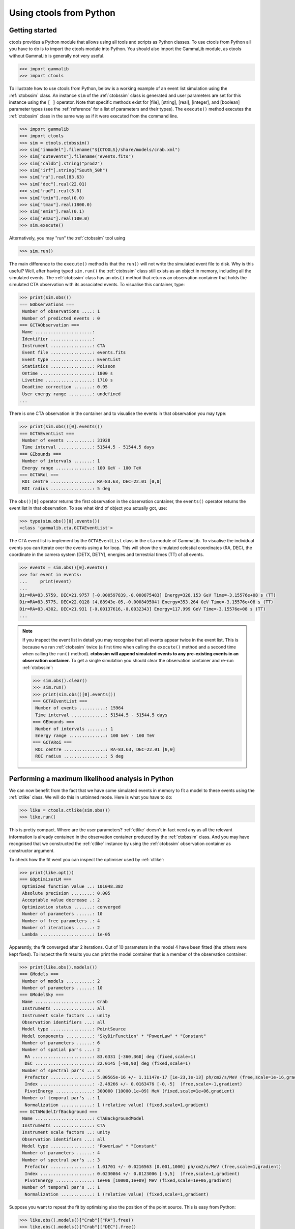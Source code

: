.. _python:

Using ctools from Python
------------------------

Getting started
~~~~~~~~~~~~~~~

ctools provides a Python module that allows using all tools and scripts as 
Python classes.
To use ctools from Python all you have to do is to import the ctools 
module into Python.
You should also import the GammaLib module, as ctools without GammaLib is 
generally not very useful.

.. code-block:: python

   >>> import gammalib
   >>> import ctools

To illustrate how to use ctools from Python, below is a working example 
of an event list simulation using the :ref:`ctobssim` class.
An instance ``sim`` of the :ref:`ctobssim` class is generated and user 
parameters are set for this instance using the ``[ ]`` operator.
Note that specific methods exist for [file], [string], [real], [integer], 
and [boolean] parameter types (see the :ref:`reference` for a list of 
parameters and their types).
The ``execute()`` method executes the :ref:`ctobssim` class in the same 
way as if it were executed from the command line.

.. code-block:: python

   >>> import gammalib
   >>> import ctools
   >>> sim = ctools.ctobssim()
   >>> sim["inmodel"].filename("${CTOOLS}/share/models/crab.xml")
   >>> sim["outevents"].filename("events.fits")
   >>> sim["caldb"].string("prod2")
   >>> sim["irf"].string("South_50h")
   >>> sim["ra"].real(83.63)
   >>> sim["dec"].real(22.01)
   >>> sim["rad"].real(5.0)
   >>> sim["tmin"].real(0.0)
   >>> sim["tmax"].real(1800.0)
   >>> sim["emin"].real(0.1)
   >>> sim["emax"].real(100.0)
   >>> sim.execute()

Alternatively, you may "run" the :ref:`ctobssim` tool using

.. code-block:: python

   >>> sim.run()

The main difference to the ``execute()`` method is that the ``run()`` 
will not write the simulated event file to disk.
Why is this useful?
Well, after having typed ``sim.run()`` the :ref:`ctobssim` class still 
exists as an object in memory, including all the simulated events.
The :ref:`ctobssim` class has an ``obs()`` method that returns an 
observation container that holds the simulated CTA observation with its 
associated events.
To visualise this container, type:

.. code-block:: python

   >>> print(sim.obs())
   === GObservations ===
    Number of observations ....: 1
    Number of predicted events : 0
   === GCTAObservation ===
    Name ......................: 
    Identifier ................: 
    Instrument ................: CTA
    Event file ................: events.fits
    Event type ................: EventList
    Statistics ................: Poisson
    Ontime ....................: 1800 s
    Livetime ..................: 1710 s
    Deadtime correction .......: 0.95
    User energy range .........: undefined
   ...

There is one CTA observation in the container and to visualise the events 
in that observation you may type:

.. code-block:: python

   >>> print(sim.obs()[0].events())
   === GCTAEventList ===
    Number of events ..........: 31928
    Time interval .............: 51544.5 - 51544.5 days
   === GEbounds ===
    Number of intervals .......: 1
    Energy range ..............: 100 GeV - 100 TeV
   === GCTARoi ===
    ROI centre ................: RA=83.63, DEC=22.01 [0,0]
    ROI radius ................: 5 deg

The ``obs()[0]`` operator returns the first observation in the observation 
container, the ``events()`` operator returns the event list in that 
observation.
To see what kind of object you actually got, use:

.. code-block:: python

   >>> type(sim.obs()[0].events())
   <class 'gammalib.cta.GCTAEventList'>

The CTA event list is implement by the ``GCTAEventList`` class in the 
``cta`` module of GammaLib.
To visualise the individual events you can iterate over the events using a 
for loop.
This will show the simulated celestial coordinates (RA, DEC), the 
coordinate in the camera system [DETX, DETY], energies and 
terrestrial times (TT) of all events. 

.. code-block:: python

   >>> events = sim.obs()[0].events()
   >>> for event in events:
   ...     print(event)
   ...
   Dir=RA=83.5759, DEC=21.9757 [-0.000597839,-0.000875483] Energy=328.153 GeV Time=-3.15576e+08 s (TT)
   Dir=RA=83.5775, DEC=22.0128 [4.88943e-05,-0.000849504] Energy=353.264 GeV Time=-3.15576e+08 s (TT)
   Dir=RA=83.4302, DEC=21.931 [-0.00137616,-0.0032343] Energy=117.999 GeV Time=-3.15576e+08 s (TT)
   ...

.. note::

   If you inspect the event list in detail you may recognise that all 
   events appear twice in the event list.
   This is because we ran :ref:`ctobssim` twice (a first time when calling
   the ``execute()`` method and a second time when calling the ``run()`` 
   method).
   **ctobssim will append simulated events to any pre-existing
   events in an observation container.**
   To get a single simulation you should clear the observation container 
   and re-run :ref:`ctobssim`:

   .. code-block:: python

     >>> sim.obs().clear()           
     >>> sim.run()                   
     >>> print(sim.obs()[0].events())
     === GCTAEventList ===
      Number of events ..........: 15964
      Time interval .............: 51544.5 - 51544.5 days
     === GEbounds ===
      Number of intervals .......: 1
      Energy range ..............: 100 GeV - 100 TeV
     === GCTARoi ===
      ROI centre ................: RA=83.63, DEC=22.01 [0,0]
      ROI radius ................: 5 deg


Performing a maximum likelihood analysis in Python
~~~~~~~~~~~~~~~~~~~~~~~~~~~~~~~~~~~~~~~~~~~~~~~~~~

We can now benefit from the fact that we have some simulated events in 
memory to fit a model to these events using the :ref:`ctlike` class.
We will do this in unbinned mode.
Here is what you have to do:

.. code-block:: python

   >>> like = ctools.ctlike(sim.obs())
   >>> like.run()

This is pretty compact.
Where are the user parameters?
:ref:`ctlike` doesn't in fact need any as all the relevant information is 
already contained in the observation container produced by the 
:ref:`ctobssim` class.
And you may have recognised that we constructed the :ref:`ctlike` 
instance by using the :ref:`ctobssim` observation container as
constructor argument.

To check how the fit went you can inspect the optimiser used by
:ref:`ctlike`:

.. code-block:: python

   >>> print(like.opt())         
   === GOptimizerLM ===
    Optimized function value ..: 101048.382
    Absolute precision ........: 0.005
    Acceptable value decrease .: 2
    Optimization status .......: converged
    Number of parameters ......: 10
    Number of free parameters .: 4
    Number of iterations ......: 2
    Lambda ....................: 1e-05

Apparently, the fit converged after 2 iterations.
Out of 10 parameters in the model 4 have been fitted (the others were kept
fixed).
To inspect the fit results you can print the model container that is a 
member of the observation container:

.. code-block:: python

   >>> print(like.obs().models())
   === GModels ===
    Number of models ..........: 2
    Number of parameters ......: 10
   === GModelSky ===
    Name ......................: Crab
    Instruments ...............: all
    Instrument scale factors ..: unity
    Observation identifiers ...: all
    Model type ................: PointSource
    Model components ..........: "SkyDirFunction" * "PowerLaw" * "Constant"
    Number of parameters ......: 6
    Number of spatial par's ...: 2
     RA .......................: 83.6331 [-360,360] deg (fixed,scale=1)
     DEC ......................: 22.0145 [-90,90] deg (fixed,scale=1)
    Number of spectral par's ..: 3
     Prefactor ................: 5.80565e-16 +/- 1.11147e-17 [1e-23,1e-13] ph/cm2/s/MeV (free,scale=1e-16,gradient)
     Index ....................: -2.49266 +/- 0.0163476 [-0,-5]  (free,scale=-1,gradient)
     PivotEnergy ..............: 300000 [10000,1e+09] MeV (fixed,scale=1e+06,gradient)
    Number of temporal par's ..: 1
     Normalization ............: 1 (relative value) (fixed,scale=1,gradient)
   === GCTAModelIrfBackground ===
    Name ......................: CTABackgroundModel
    Instruments ...............: CTA
    Instrument scale factors ..: unity
    Observation identifiers ...: all
    Model type ................: "PowerLaw" * "Constant"
    Number of parameters ......: 4
    Number of spectral par's ..: 3
     Prefactor ................: 1.01701 +/- 0.0216563 [0.001,1000] ph/cm2/s/MeV (free,scale=1,gradient)
     Index ....................: 0.0230864 +/- 0.0123006 [-5,5]  (free,scale=1,gradient)
     PivotEnergy ..............: 1e+06 [10000,1e+09] MeV (fixed,scale=1e+06,gradient)
    Number of temporal par's ..: 1
     Normalization ............: 1 (relative value) (fixed,scale=1,gradient)

Suppose you want to repeat the fit by optimising also the position of the 
point source.
This is easy from Python:

.. code-block:: python

   >>> like.obs().models()["Crab"]["RA"].free()
   >>> like.obs().models()["Crab"]["DEC"].free()
   >>> like.run()
   >>> print(like.obs().models())
   ...
     RA .......................: 83.6341 +/- 0.000958947 [-360,360] deg (free,scale=1)
     DEC ......................: 22.0139 +/- 0.000870912 [-90,90] deg (free,scale=1)

The ``like.obs().models()`` method provides the model container, using the 
``["Crab"]`` operator we access the Crab model in that container and using 
the ``["RA"]`` and ``["DEC"]`` methods we access the relevant model 
parameters.
The ``free()`` method frees a parameter, the opposite would be a call to 
the ``fix()`` method.

.. warning::

   Passing observation containers between ctools classes is a very 
   convenient and powerful way of building in-memory analysis pipelines.
   However, this implies that you need some computing ressources when 
   dealing with large observation containers (for example if you want to 
   analyse a few 100 hours of data at once).

.. warning::

   You have to be aware about the scope of the objects you're 
   dealing with.
   In the above example, the ``sim.obs()`` container is allocated by the
   :ref:`ctobssim` class, hence it disappears (a.k.a. goes out of scope)
   once the :ref:`ctobssim` class is deleted, as illustrated by the 
   following example:

   .. code-block:: python

      >>> obs = sim.obs()
      >>> del sim
      >>> print(obs)
      Segmentation fault

   Note that

   .. code-block:: python

      >>> obs = sim.obs()
      >>> del sim
      >>> print(like.obs())
      === GObservations ===
       Number of observations ....: 1
       Number of predicted events : 15964

   is okay as the ``ctools.ctlike(sim.obs())`` constructor will create
   a copy of the observation container that lives within the :ref:`ctlike`
   instance.
   To preserve an observation container after a ctools object goes out 
   of scope you have to create a local copy of the container using the
   ``copy()`` method:

   .. code-block:: python

      >>> obs = sim.obs().copy()
      >>> del sim
      >>> print(obs)
      === GObservations ===
       Number of observations ....: 1
       Number of predicted events : 0


Using obsutils
~~~~~~~~~~~~~~

ctools provides the Python module ``obsutils`` that may further simplify 
your analysis efforts.
``obsutils`` is a Python script that makes use of the GammaLib and ctools 
modules to create standard analysis steps.
Here an example of how to use ``obsutils``:

.. code-block:: python

   >>> import gammalib
   >>> import ctools
   >>> from ctools import obsutils
   >>> pattern = obsutils.set_obs_patterns("four", ra=83.63, dec=22.01, offset=1.0)
   >>> obs = obsutils.set_obs_list(pattern, duration=1800, emin=0.1, emax=100.0, rad=5.0, caldb="prod2", irf="South_50h")
   >>> print(obs)   
   === GObservations ===
    Number of observations ....: 4
    Number of predicted events : 0
   ...
   >>> obs.models(gammalib.GModels("${CTOOLS}/share/models/crab.xml"))
   >>> obs = obsutils.sim(obs)
   >>> like = obsutils.fit(obs)
   >>> print(like.obs().models())   
   === GModels ===
    Number of models ..........: 2
    Number of parameters ......: 10
   ...

The module is imported using the ``from ctools import obsutils`` directive.
The ``obsutils.set_obs_patterns()`` function will create a pointing 
pattern of four observations located at offset angles of 1 degree from the 
nominal location of the Crab nebula.
The ``obsutils.set_obs_list()`` will build an observation container from 
that pattern where each pointing will have a duration of 1800 seconds, 
cover the 0.1-100 TeV energy range and a field of view of 5 degrees.
The standard dummy CTA calibration information will be used.
A model is then appended to the observation container using the
``obs.models()`` method.
The ``obsutils.sim()`` function then simulates the event data, the
``obsutils.fit()`` function performs a maximum likelihood fit.

.. note::

   The ``obsutils`` module is not yet fully developed and more convenience 
   functions will be added in the future.


Beyond the first steps
~~~~~~~~~~~~~~~~~~~~~~

You now have learned the basics of using ctools and GammaLib within Python.
To go beyond these initial steps you may check the Python scripts in the
``examples`` folder that provide useful analysis examples.
Check the ``README`` file in that folder for an explanation of the scripts.


